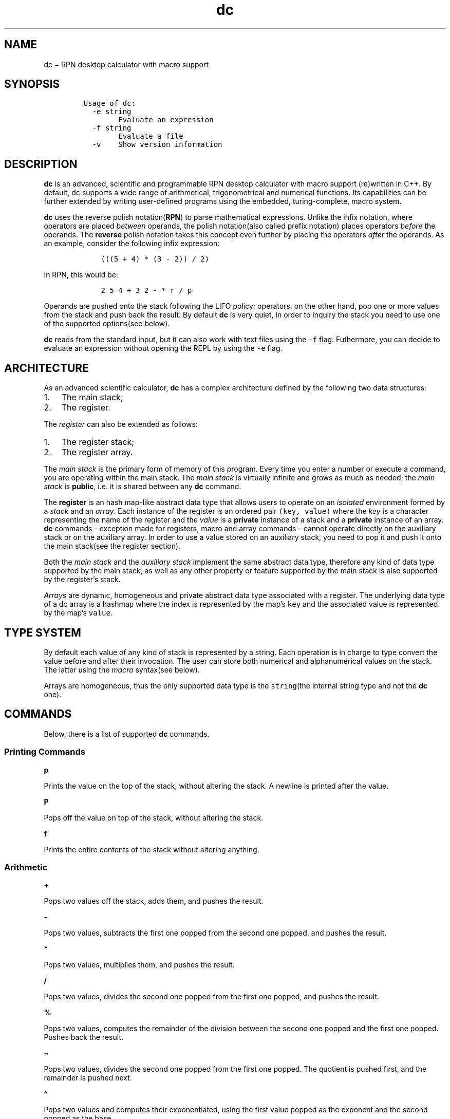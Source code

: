 .\" Automatically generated by Pandoc 2.17.1.1
.\"
.\" Define V font for inline verbatim, using C font in formats
.\" that render this, and otherwise B font.
.ie "\f[CB]x\f[]"x" \{\
. ftr V B
. ftr VI BI
. ftr VB B
. ftr VBI BI
.\}
.el \{\
. ftr V CR
. ftr VI CI
. ftr VB CB
. ftr VBI CBI
.\}
.TH "dc" "1" "November 02, 2023" "Marco Cetica" "General Commands Manual"
.hy
.SH NAME
.PP
dc \[mi] RPN desktop calculator with macro support
.SH SYNOPSIS
.IP
.nf
\f[C]
Usage of dc:
  -e string
        Evaluate an expression
  -f string
        Evaluate a file
  -v    Show version information
\f[R]
.fi
.SH DESCRIPTION
.PP
\f[B]dc\f[R] is an advanced, scientific and programmable RPN desktop
calculator with macro support (re)written in C++.
By default, dc supports a wide range of arithmetical, trigonometrical
and numerical functions.
Its capabilities can be further extended by writing user-defined
programs using the embedded, turing-complete, macro system.
.PP
\f[B]dc\f[R] uses the reverse polish notation(\f[B]RPN\f[R]) to parse
mathematical expressions.
Unlike the infix notation, where operators are placed \f[I]between\f[R]
operands, the polish notation(also called prefix notation) places
operators \f[I]before\f[R] the operands.
The \f[B]reverse\f[R] polish notation takes this concept even further by
placing the operators \f[I]after\f[R] the operands.
As an example, consider the following infix expression:
.IP
.nf
\f[C]
    (((5 + 4) * (3 - 2)) / 2)
\f[R]
.fi
.PP
In RPN, this would be:
.IP
.nf
\f[C]
    2 5 4 + 3 2 - * r / p
\f[R]
.fi
.PP
Operands are pushed onto the stack following the LIFO policy; operators,
on the other hand, pop one or more values from the stack and push back
the result.
By default \f[B]dc\f[R] is very quiet, in order to inquiry the stack you
need to use one of the supported options(see below).
.PP
\f[B]dc\f[R] reads from the standard input, but it can also work with
text files using the \f[V]-f\f[R] flag.
Futhermore, you can decide to evaluate an expression without opening the
REPL by using the \f[V]-e\f[R] flag.
.SH ARCHITECTURE
.PP
As an advanced scientific calculator, \f[B]dc\f[R] has a complex
architecture defined by the following two data structures:
.IP "1." 3
The main stack;
.PD 0
.P
.PD
.IP "2." 3
The register.
.PP
The \f[I]register\f[R] can also be extended as follows:
.IP "1." 3
The register stack;
.PD 0
.P
.PD
.IP "2." 3
The register array.
.PP
The \f[I]main stack\f[R] is the primary form of memory of this program.
Every time you enter a number or execute a command, you are operating
within the main stack.
The \f[I]main stack\f[R] is virtually infinite and grows as much as
needed; the \f[I]main stack\f[R] is \f[B]public\f[R], i.e.\ it is shared
between any \f[B]dc\f[R] command.
.PP
The \f[B]register\f[R] is an hash map-like abstract data type that
allows users to operate on an \f[I]isolated\f[R] environment formed by a
\f[I]stack\f[R] and an \f[I]array\f[R].
Each instance of the register is an ordered pair \f[V](key, value)\f[R]
where the \f[I]key\f[R] is a character representing the name of the
register and the \f[I]value\f[R] is a \f[B]private\f[R] instance of a
stack and a \f[B]private\f[R] instance of an array.
\f[B]dc\f[R] commands - exception made for registers, macro and array
commands - cannot operate directly on the auxiliary stack or on the
auxiliary array.
In order to use a value stored on an auxiliary stack, you need to pop it
and push it onto the main stack(see the register section).
.PP
Both the \f[I]main stack\f[R] and the \f[I]auxiliary stack\f[R]
implement the same abstract data type, therefore any kind of data type
supported by the main stack, as well as any other property or feature
supported by the main stack is also supported by the register\[cq]s
stack.
.PP
\f[I]Arrays\f[R] are dynamic, homogeneous and private abstract data type
associated with a register.
The underlying data type of a dc array is a hashmap where the index is
represented by the map\[cq]s \f[V]key\f[R] and the associated value is
represented by the map\[cq]s \f[V]value\f[R].
.SH TYPE SYSTEM
.PP
By default each value of any kind of stack is represented by a string.
Each operation is in charge to type convert the value before and after
their invocation.
The user can store both numerical and alphanumerical values on the
stack.
The latter using the \f[I]macro\f[R] syntax(see below).
.PP
Arrays are homogeneous, thus the only supported data type is the
\f[V]string\f[R](the internal string type and not the \f[B]dc\f[R] one).
.SH COMMANDS
.PP
Below, there is a list of supported \f[B]dc\f[R] commands.
.SS Printing Commands
.PP
\f[B]p\f[R]
.PP
Prints the value on the top of the stack, without altering the stack.
A newline is printed after the value.
.PP
\f[B]P\f[R]
.PP
Pops off the value on top of the stack, without altering the stack.
.PP
\f[B]f\f[R]
.PP
Prints the entire contents of the stack without altering anything.
.SS Arithmetic
.PP
\f[B]+\f[R]
.PP
Pops two values off the stack, adds them, and pushes the result.
.PP
\f[B]-\f[R]
.PP
Pops two values, subtracts the first one popped from the second one
popped, and pushes the result.
.PP
\f[B]*\f[R]
.PP
Pops two values, multiplies them, and pushes the result.
.PP
\f[B]/\f[R]
.PP
Pops two values, divides the second one popped from the first one
popped, and pushes the result.
.PP
\f[B]%\f[R]
.PP
Pops two values, computes the remainder of the division between the
second one popped and the first one popped.
Pushes back the result.
.PP
\f[B]\[ti]\f[R]
.PP
Pops two values, divides the second one popped from the first one
popped.
The quotient is pushed first, and the remainder is pushed next.
.PP
\f[B]\[ha]\f[R]
.PP
Pops two values and computes their exponentiated, using the first value
popped as the exponent and the second popped as the base.
.PP
\f[B]|\f[R]
.PP
Pops three values and computes a modular exponentiation.
The first value popped is used as the reduction modulus; this value must
be a non-zero integer.
The second popped is used as the exponent; this value must be a
non-negative number.
The third value popped is the base which gets exponentiated, which
should also be an integer.
This function computes the following modular equivalence:
\f[V]c \[==] b\[ha]e (mod n)\f[R]
.PP
\f[B]v\f[R]
.PP
Pops one value, computes its square root, and pushes that.
.PP
\f[B]!\f[R]
.PP
Pops one value, computes its factorial, and pushes that.
.PP
\f[B]pi\f[R]
.PP
Pushes pi approximation
.PP
\f[B]e\f[R]
.PP
Pushes e approximation
.SS Trigonometrical
.PP
\f[B]sin\f[R]
.PP
Pops one value, computes its \f[V]sin\f[R], and pushes that.
.PP
\f[B]cos\f[R]
.PP
Pops one value, computes its \f[V]cos\f[R], and pushes that.
.PP
\f[B]tan\f[R]
.PP
Pops one value, computes its \f[V]tan\f[R], and pushes that.
.SS Base Conversion
.PP
\f[B]pb\f[R]
.PP
Prints the value on top of the stack in base 2, without altering the
stack.
A newline is printed after the value.
.PP
\f[B]po\f[R]
.PP
Prints the value on top of the stack in base 8, without altering the
stack.
A newline is printed after the value.
.PP
\f[B]px\f[R]
.PP
Prints the value on top of the stack in base 16, without altering the
stack.
A newline is printed after the value.
.SS Stack Control
.PP
\f[B]c\f[R]
.PP
Clears the stack, rendering it empty.
.PP
\f[B]d\f[R]
.PP
Duplicates the value on the top of the stack, pushing another copy of
it.
Thus, \f[V]4 d * p\f[R] computes 4 squared and prints it.
.PP
\f[B]r\f[R]
.PP
Reverses the order of the top two values of the stack.
This can also be accomplished with the sequence \f[V]Sa Sb La Lb\f[R].
.PP
\f[B]R\f[R]
.PP
Pops the top-of-stack without printing it
.SS Register(Stack)
.PP
As mentioned before, \f[B]dc\f[R] supports an hashmap ADT called
\f[B]register\f[R] represented by an ordered pair
\f[V](key, value)\f[R].
A register maps the \f[V]key\f[R](represented by a single character)
with a \f[V]value\f[R](represented by an auxiliary stack and a private
array).
At least 256 registers are available.
Below, you can see the supported operations on register\[cq]s stack.
.PP
\f[B]s\f[R]\f[V]r\f[R]
.PP
Pop the value off the top of the (main) stack and store it into top of
the stack of register \f[I]r\f[R].
This overwrite the top of the stack and does \f[B]NOT\f[R] follow the
LIFO policy.
.PP
\f[B]l\f[R]\f[V]r\f[R]
.PP
Copy the value in top of the stack of register \f[I]r\f[R] and push it
onto the main stack.
The value 0 is retrieved if the register is uninitialized.
This does not alter the contents of \f[I]r\f[R].
.PP
\f[B]S\f[R]\f[V]r\f[R]
.PP
Pop the value off the top of the (main) stack and push it onto the stack
of register \f[I]r\f[R].
The previous of the register becomes inaccessible, thus it follows the
LIFO policy.
.PP
\f[B]L\f[R]\f[V]r\f[R]
.PP
Pop the value off the top of register \f[I]r\f[R]\[cq]s stack and push
it onto the main stack.
The previous value in register \f[I]r\f[R]\[cq]s stack, if any, is now
accessible via the \f[B]b\f[R]r command.
.SS Register(Array)
.PP
Arrays support random access through an index.
You can store a value in an array and retrieve it later.
.PP
\f[B]:\f[R]\f[V]r\f[R]
.PP
Will pop the top two values off the stack.
The second-to-top value will be stored in the array \f[V]r\f[R], indexed
by the top-of-stack value.
.PP
\f[B];\f[R]\f[V]r\f[R]
.PP
Pops the top-of-stack and uses it as an index into array \f[V]r\f[R].
The selected value is then pushed onto the stack.
.SS Strings
.PP
\f[I]dc\f[R] has a limited ability to operate on strings as well as on
numbers; the only things you can do with strings are print them and
execute them as macros (which means that the content of a string can
executed as a \f[I]dc\f[R] program).
Any kind of stack can hold strings, and \f[I]dc\f[R] always knows
whether any given object is a string or a number.
Some commands such as arithmetic operations demand numbers as arguments
and print errors if given strings.
Other commands can accept either a number or a string; for example, the
\f[B]p\f[R] command can accept either and prints the object according to
its type.
.PP
\f[B][ characters ]\f[R]
.PP
Makes a string containing \f[I]characters\f[R] (contained between
balanced \f[B][\f[R] and \f[B]]\f[R] characters), and pushes it on the
stack.
For example, \f[B][ Hello World ] P\f[R] prints the string \f[B]Hello
World\f[R] (with no newline).
.PP
\f[B]x\f[R]
.PP
Pops a value off the stack and executes it as a macro.
Normally it should be a string; if it is a number, it is simply pushed
back onto the stack.
For example, \f[B][ 1 p ] x\f[R] executes the macro \f[B]1 p\f[R] which
pushes \f[B]1\f[R] on the stack and prints \f[B]1\f[R] on a separate
line.
.PP
Macros are most often stored in register\[cq]s stacks; \f[B][ 1 p ]
sa\f[R] stores a macro to print \f[B]1\f[R] into register\[cq]s stack
\f[B]a\f[R], and \f[B]la x\f[R] invokes this macro.
.PP
\f[B]>\f[R]\f[V]r\f[R]
.PP
Pops two values off the stack and compares them assuming they are
numbers, executing the contents of register \f[I]r\f[R] as a macro if
the original top-of-stack is greater.
Thus, \f[B]1 2>a\f[R] will invoke register \f[B]a\f[R]\[cq]s contents
and \f[B]2 1>a\f[R] will not.
.PP
\f[B]=>\f[R]\f[V]r\f[R]
.PP
Similar but invokes the macro if the original top-of-stack is greater or
equal to the second-to-top.
.PP
\f[B]<\f[R]\f[V]r\f[R]
.PP
Similar but invokes the macro if the original top-of-stack is less.
.PP
\f[B]<=\f[R]\f[V]r\f[R]
.PP
Similar but invokes the macro if the original top-of-stack is less or
equal to the second-to-top.
.PP
\f[B]=\f[R]\f[V]r\f[R]
.PP
Similar but invokes the macro if the two numbers popped are equal.
.PP
\f[B]!=\f[R]\f[V]r\f[R]
.PP
Similar but invokes the macro if the two numbers popped are not equal.
.SS Status Inquiry
.PP
\f[B]Z\f[R]
.PP
Pops a value off the stack, calculates the number of digits it has (or
number of characters, if it is a string) and pushes that number.
.PP
\f[B]z\f[R]
.PP
Pushes the current stack depth: the number of objects on the stack
before the execution of the \f[B]z\f[R] command.
.SS Miscellaneous
.PP
\f[B]q\f[R]
.PP
Exit with return code \f[V]0\f[R].
.PP
\f[B]?\f[R]
.PP
Reads a line from the terminal and executes it.
This command allows a macro to request input from the user.
.SH EXAMPLES
.PP
Below, there are some practical problems solved using \f[B]dc\f[R].
.IP "1." 3
Evaluate \f[V](-5 + sqrt(25 - 16)) / 2\f[R]:
.IP
.nf
\f[C]
-5 25 16 - v + 2 / p
\f[R]
.fi
.IP "2." 3
Evaluate \f[V]sin(2pi)+cos(2pi)\f[R]:
.IP
.nf
\f[C]
2 pi * sin 2 pi * cos + p
\f[R]
.fi
.IP "3." 3
Loop from 1 to \f[V]n\f[R], where \f[V]n\f[R] is a user-defined value:
.IP
.nf
\f[C]
[ p 1 + d lN >L ] sL # Print numbers from 1 through \[aq]N\[aq]

[ Enter limit: ] P # Ask user for limit \[aq]N\[aq]
? 1 + sN # Read from stdin
c 1 lL x # Clear the stack, add lower bound, load and execute macro
\f[R]
.fi
.IP "4." 3
Sum the first \f[V]n\f[R] natural numbers, where \f[V]n\f[R] is a
user-defined value:
.IP
.nf
\f[C]
[ Enter bound: ] P ?
[ d 1 - d 1 <F + ] d sF x p
\f[R]
.fi
.IP "5." 3
Prints the first 20 values of \f[V]n!\f[R]:
.IP
.nf
\f[C]
[ la 1 + d sa * p la 20 >y ] sy
0 sa 1
ly x
\f[R]
.fi
.IP "6." 3
Computes the factorial of a given number:
.IP
.nf
\f[C]
[ ln 1 - sn ln la * sa ln 1 !=f ] sf
[ Enter value: ] P ? sn
ln sa
lf x
la p
\f[R]
.fi
.IP "7." 3
Computes the Greatest Common Divisor(GCD) between two user-defined
numbers \f[V]A\f[R] and \f[V]B\f[R]:
.IP
.nf
\f[C]
[ Enter A: ] P R ?
[ Enter B: ] P R ?
[ d Sa r La % d 0 <a ] d sa x +
[ GCD(A,B)= ] P R p
\f[R]
.fi
.IP "8." 3
Computes the Least Common Multiple(LCM) between two user-defined numbers
\f[V]A\f[R] and \f[V]B\f[R]:
.IP
.nf
\f[C]
[ Enter A: ] P R ? d sA
[ Enter B: ] P R ? d SA
[ d Sa r La % d 0 <a ] d sa x +
LA lA * r /
[ LCM(A,B)= ] P R p
\f[R]
.fi
.IP "9." 3
Find the roots of a quadratic equation
.IP
.nf
\f[C]
[ Enter A: ] P ? sA
[ Enter B: ] P ? sB
[ Enter C: ] P ? sC
lB 2 \[ha] 4 lA lC * * - v sD
lB -1 * lD - lA # NEGATIVE DELTA
2 * / sS # FIRST SOLUTION
lB -1 * lD + lA # POSITIVE DELTA
2 * / SS # SECOND SOLUTION
[ X: ] P R lS p
[ Y: ] P R LS lS p
\f[R]
.fi
.SH AUTHORS
.PP
The original version of the \f[B]dc\f[R] command was written by Robert
Morris and Lorinda Cherry.
This version of \f[B]dc\f[R] is developed by Marco Cetica.
.SH BUGS
.PP
If you encounter any kind of problem, email me at
<email@marcocetica.com> or open an issue at
<https://github.com/ice-bit/dc>.

